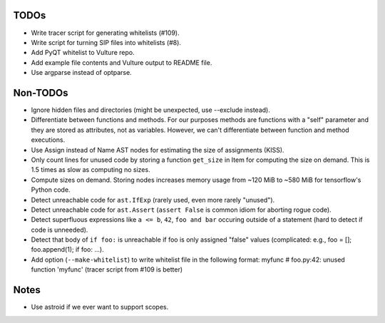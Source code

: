 TODOs
=====

* Write tracer script for generating whitelists (#109).
* Write script for turning SIP files into whitelists (#8).
* Add PyQT whitelist to Vulture repo.
* Add example file contents and Vulture output to README file.
* Use argparse instead of optparse.


Non-TODOs
=========

* Ignore hidden files and directories (might be unexpected, use --exclude instead).
* Differentiate between functions and methods. For our purposes methods are
  functions with a "self" parameter and they are stored as attributes, not as
  variables. However, we can't differentiate between function and method executions.
* Use Assign instead of Name AST nodes for estimating the size of assignments (KISS).
* Only count lines for unused code by storing a function ``get_size`` in
  Item for computing the size on demand. This is 1.5 times as slow as computing
  no sizes.
* Compute sizes on demand. Storing nodes increases memory usage from
  ~120 MiB to ~580 MiB for tensorflow's Python code.
* Detect unreachable code for ``ast.IfExp`` (rarely used, even more rarely "unused").
* Detect unreachable code for ``ast.Assert`` (``assert False`` is common idiom
  for aborting rogue code).
* Detect superfluous expressions like ``a <= b``, ``42``,  ``foo and bar``
  occuring outside of a statement (hard to detect if code is unneeded).
* Detect that body of ``if foo:`` is unreachable if foo is only assigned "false" values
  (complicated: e.g., foo = []; foo.append(1); if foo: ...).
* Add option (``--make-whitelist``) to write whitelist file in the
  following format:
  myfunc  # foo.py:42: unused function 'myfunc'
  (tracer script from #109 is better)


Notes
=====

* Use astroid if we ever want to support scopes.

